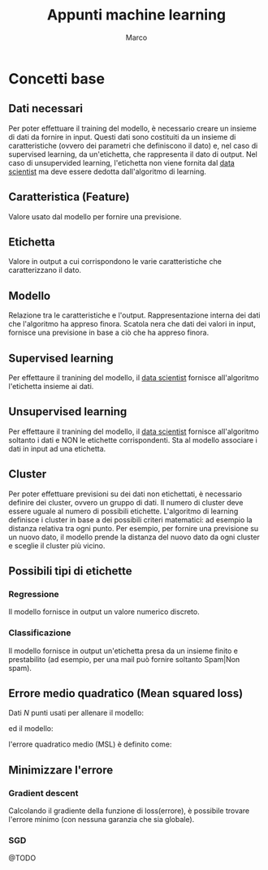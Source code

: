 #+TITLE: Appunti machine learning
#+AUTHOR: Marco

* Concetti base
** Dati necessari
Per poter effettuare il training del modello, è necessario creare un insieme di dati da fornire in input. Questi dati sono costituiti da un insieme di caratteristiche (ovvero dei parametri che definiscono il dato) e, nel caso di supervised learning, da un'etichetta, che rappresenta il dato di output. Nel caso di unsupervided learning, l'etichetta non viene fornita dal _data scientist_ ma deve essere dedotta dall'algoritmo di learning.
** Caratteristica (Feature)
Valore usato dal modello per fornire una previsione.
** Etichetta
Valore in output a cui corrispondono le varie caratteristiche che caratterizzano il dato.
** Modello
Relazione tra le caratteristiche e l'output.
Rappresentazione interna dei dati che l'algoritmo ha appreso finora. Scatola nera che dati dei valori in input, fornisce una previsione in base a ciò che ha appreso finora.
** Supervised learning
Per effettaure il tranining del modello, il _data scientist_ fornisce all'algoritmo l'etichetta insieme ai dati.
** Unsupervised learning
Per effettaure il tranining del modello, il _data scientist_ fornisce all'algoritmo soltanto i dati e NON le etichette corrispondenti. Sta al modello associare i dati in input ad una etichetta.
** Cluster
Per poter effettuare previsioni su dei dati non etichettati, è necessario definire dei cluster, ovvero un gruppo di dati. Il numero di cluster deve essere uguale al numero di possibili etichette. L'algoritmo di learning definisce i cluster in base a dei possibili criteri matematici: ad esempio la distanza relativa tra ogni punto. Per esempio, per fornire una previsione su un nuovo dato, il modello prende la distanza del nuovo dato da ogni cluster e sceglie il cluster più vicino.
** Possibili tipi di etichette
*** Regressione
Il modello fornisce in output un valore numerico discreto.
*** Classificazione
Il modello fornisce in output un'etichetta presa da un insieme finito e prestabilito (ad esempio, per una mail può fornire soltanto Spam|Non spam).
# ** Iperparametro
# Parametro definito dal _data scientist_
** Errore medio quadratico (Mean squared loss)
 Dati $N$ punti usati per allenare il modello:
   \begin{equation*}
     \begin{bmatrix}
           x_{0} \\
           y_{0}
         \end{bmatrix} ,
     \begin{bmatrix}
           x_{1} \\
           y_{1}
         \end{bmatrix} ...
     \begin{bmatrix}
           x_{N} \\
           y_{N}
         \end{bmatrix}
  \end{equation*}
  ed il modello:
\begin{equation*}
y=f(x)
\end{equation*}
 l'errore quadratico medio (MSL) è definito come:
 \begin{equation*}
 MSL = \frac{1}{N}\Sigma^{N}_{j=0}{(y(x_j)-y_j)^2}
 \end{equation*}
** Minimizzare l'errore
*** Gradient descent
Calcolando il gradiente della funzione di loss(errore), è possibile trovare l'errore minimo (con nessuna garanzia che sia globale).
*** SGD
@TODO
